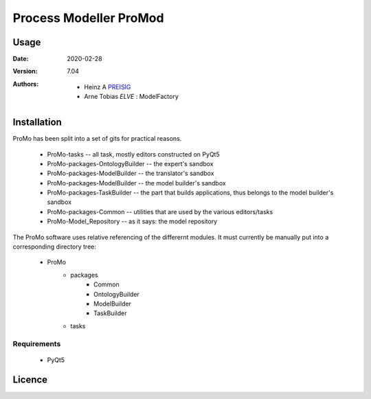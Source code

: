 
Process Modeller ProMod
=======================

.. image:: file: /home/heinz/1_Gits/ProcessModeller/ProcessModeller_v7_04/packages/Common/icons/ProMo_logo.svg
   :align: center
   :scale: 50
   :height: 300px





Usage
-----

.. |date| date::

:Date: 2020-02-28
:Version: 7.04
:Authors:
    - Heinz A `PREISIG`_
    - Arne Tobias `ELVE` : ModelFactory



 .. _PREISIG: https://www.ntnu.no/ansatte/heinz.a.preisig
 .. _ELVE: `<arne.t.elve(at)ntnu.no>`

Installation
------------

ProMo has been split into a set of gits for practical reasons.

 - ProMo-tasks                      -- all task, mostly editors constructed on PyQt5
 - ProMo-packages-OntologyBuilder   -- the expert's sandbox
 - ProMo-packages-ModelBuilder      -- the translator's sandbox
 - ProMo-packages-ModelBuilder      -- the model builder's sandbox
 - ProMo-packages-TaskBuilder       -- the part that builds applications, thus belongs to the model builder's sandbox
 - ProMo-packages-Common            -- utilities that are used by the various editors/tasks
 - ProMo-Model_Repository           -- as it says: the model repository

The ProMo software uses relative referencing of the differernt modules. It must currently be manually put into a
corresponding directory tree:

 - ProMo
    - packages
        - Common
        - OntologyBuilder
        - ModelBuilder
        - TaskBuilder
    - tasks

Requirements
^^^^^^^^^^^^
 - PyQt5


Licence
-------
